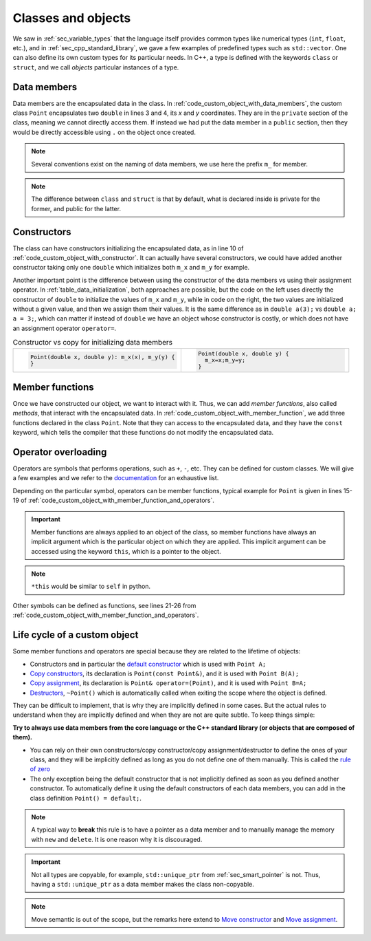 Classes and objects
###################

We saw in :ref:`sec_variable_types` that the language itself provides common types like numerical types (``int``, ``float``, etc.), and in :ref:`sec_cpp_standard_library`, we gave a few examples of predefined types such as ``std::vector``. One can also define its own custom types for its particular needs. In C++, a type is defined with the keywords ``class`` or ``struct``, and we call *objects* particular instances of a type.

Data members
~~~~~~~~~~~~

Data members are the encapsulated data in the class. In :ref:`code_custom_object_with_data_members`, the custom class ``Point`` encapsulates two ``double`` in lines 3 and 4, its *x* and *y* coordinates. They are in the ``private`` section of the class, meaning we cannot directly access them. If instead we had put the data member in a ``public`` section, then they would be directly accessible using ``.`` on the object once created.

.. code-block:: cpp
    :caption: Custom object with data members
    :name: code_custom_object_with_data_members
    :linenos:

    class Point {
        private: 
            double m_x;
            double m_y;

    };


.. note:: Several conventions exist on the naming of data members, we use here the prefix ``m_`` for member.

.. note:: The difference between ``class`` and ``struct`` is that by default, what is declared inside is private for the former, and public for the latter.

Constructors
~~~~~~~~~~~~

The class can have constructors initializing the encapsulated data, as in line 10 of :ref:`code_custom_object_with_constructor`. It can actually have several constructors, we could have added another constructor taking only one ``double`` which initializes both ``m_x`` and ``m_y`` for example.

.. code-block:: cpp
    :caption: First example of custom class
    :name: code_custom_object_with_constructor
    :linenos:

    class Point {
        private: 
            double m_x;
            double m_y;
        public:
            Point(double x, double y): m_x(x), m_y(y) {}

    };

Another important point is the difference between using the constructor of the data members vs using their assignment operator. In :ref:`table_data_initialization`, both approaches are possible, but the code on the left uses directly the constructor of ``double`` to initialize the values of ``m_x`` and ``m_y``, while in code on the right, the two values are initialized without a given value, and then we assign them their values. It is the same difference as in ``double a(3);`` vs ``double a; a = 3;``, which can matter if instead of ``double`` we have an object whose constructor is costly, or which does not have an assignment operator ``operator=``.



.. list-table:: Constructor vs copy for initializing data members
   :widths: 25 25
   :name: table_data_initialization

   * - .. code-block:: cpp
          :name: code_data_initialization

          Point(double x, double y): m_x(x), m_y(y) {
          }
     - .. code-block:: cpp
          :name: code_data_assignement

          Point(double x, double y) {
            m_x=x;m_y=y;
          }


Member functions
~~~~~~~~~~~~~~~~

Once we have constructed our object, we want to interact with it. Thus, we can add *member functions*, also called *methods*, that interact with the encapsulated data. In :ref:`code_custom_object_with_member_function`, we add three functions declared in the class ``Point``. Note that they can access to the encapsulated data, and they have the ``const`` keyword, which tells the compiler that these functions do not modify the encapsulated data.


.. code-block:: cpp
    :caption: Custom class with member functions
    :name: code_custom_object_with_member_function
    :linenos:

    #include <iostream>

    class Point {
        private: 
            double m_x;
            double m_y;
        public:
            Point(double x, double y): m_x(x), m_y(y) {}
            double x() const {return m_x;}
            double y() const {return m_y;}
            double norm() const {return sqrt(m_x*m_x+m_y*m_y);}

    };
    int main(){
        Point my_point(1,2);
        std::cout << my_point.x() << my_point.y() << " " << my_point.norm() <<"\n";
    }


Operator overloading
~~~~~~~~~~~~~~~~~~~~


    
Operators are symbols that performs operations, such as ``+``, ``-``, etc. They can be defined for custom classes. We will give a few examples and we refer to the `documentation <https://en.cppreference.com/w/cpp/language/operators>`__ for an exhaustive list.

Depending on the particular symbol, operators can be member functions, typical example for ``Point`` is given in lines 15-19 of :ref:`code_custom_object_with_member_function_and_operators`. 

.. important:: Member functions are always applied to an object of the class, so member functions have always an implicit argument which is the particular object on which they are applied. This implicit argument can be accessed using the keyword ``this``, which is a pointer to the object. 

.. note:: ``*this`` would be similar to ``self`` in python.


Other symbols can be defined as functions, see lines 21-26 from :ref:`code_custom_object_with_member_function_and_operators`.


.. code-block:: cpp
    :caption: Custom objects with member functions and operators
    :name: code_custom_object_with_member_function_and_operators
    :linenos:

    #include <iostream>

    class Point
    {
    private:
        double m_x;
        double m_y;

    public:
        Point(double x, double y) : m_x(x), m_y(y) {}
        double x() const { return m_x; }
        double y() const { return m_y; }
        double squared_norm() const { return m_x * m_x + m_y * m_y; }

        Point &operator*=(double t){
            m_x *= t;
            m_y *= t;
            return *this;
        }
    };
    Point operator+(const Point &u, const Point &v){
        return Point(u.x() + v.x(), u.y() + v.y());
    }
    std::ostream &operator<<(std::ostream &out, const Point &v){
        return out << v.x() << ' ' << v.y();
    }

    int main(){
        Point my_point(1,2);
        std::cout << my_point + my_point << " " << my_point.squared_norm() <<"\n";
    }





Life cycle of a custom object
~~~~~~~~~~~~~~~~~~~~~~~~~~~~~

Some member functions and operators are special because they are related to the lifetime of objects:

- Constructors and in particular the `default constructor <https://en.cppreference.com/w/cpp/language/default_constructor>`__ which is used with ``Point A;``
- `Copy constructors <https://en.cppreference.com/w/cpp/language/copy_constructor>`__, its declaration is ``Point(const Point&)``, and it is used with ``Point B(A);``
- `Copy assignment <Copy assignment operator>`__, its declaration is ``Point& operator=(Point)``, and it is used with ``Point B=A;``
- `Destructors <https://en.cppreference.com/w/cpp/language/destructor>`__, ``~Point()`` which is automatically called when exiting the scope where the object is defined.

They can be difficult to implement, that is why they are implicitly defined in some cases. But the actual rules to understand when they are implicitly defined and when they are not are quite subtle. To keep things simple:

**Try to always use data members from the core language or the C++ standard library (or objects that are composed of them).** 

- You can rely on their own constructors/copy constructor/copy assignment/destructor to define the ones of your class, and they will be implicitly defined as long as you do not define one of them manually. This is called the `rule of zero <https://en.cppreference.com/w/cpp/language/rule_of_three>`_ 
- The only exception being the default constructor that is not implicitly defined as soon as you defined another constructor. To automatically define it using the default constructors of each data members, you can add in the class definition ``Point() = default;``.

.. note:: A typical way to **break** this rule is to have a pointer as a data member and to manually manage the memory with ``new`` and ``delete``. It is one reason why it is discouraged.


.. important:: Not all types are copyable, for example, ``std::unique_ptr`` from :ref:`sec_smart_pointer` is not. Thus, having a ``std::unique_ptr`` as a data member makes the class non-copyable.

.. note:: Move semantic is out of the scope, but the remarks here extend to `Move constructor <https://en.cppreference.com/w/cpp/language/move_constructor>`__ and `Move assignment <https://en.cppreference.com/w/cpp/language/move_assignment>`__.
